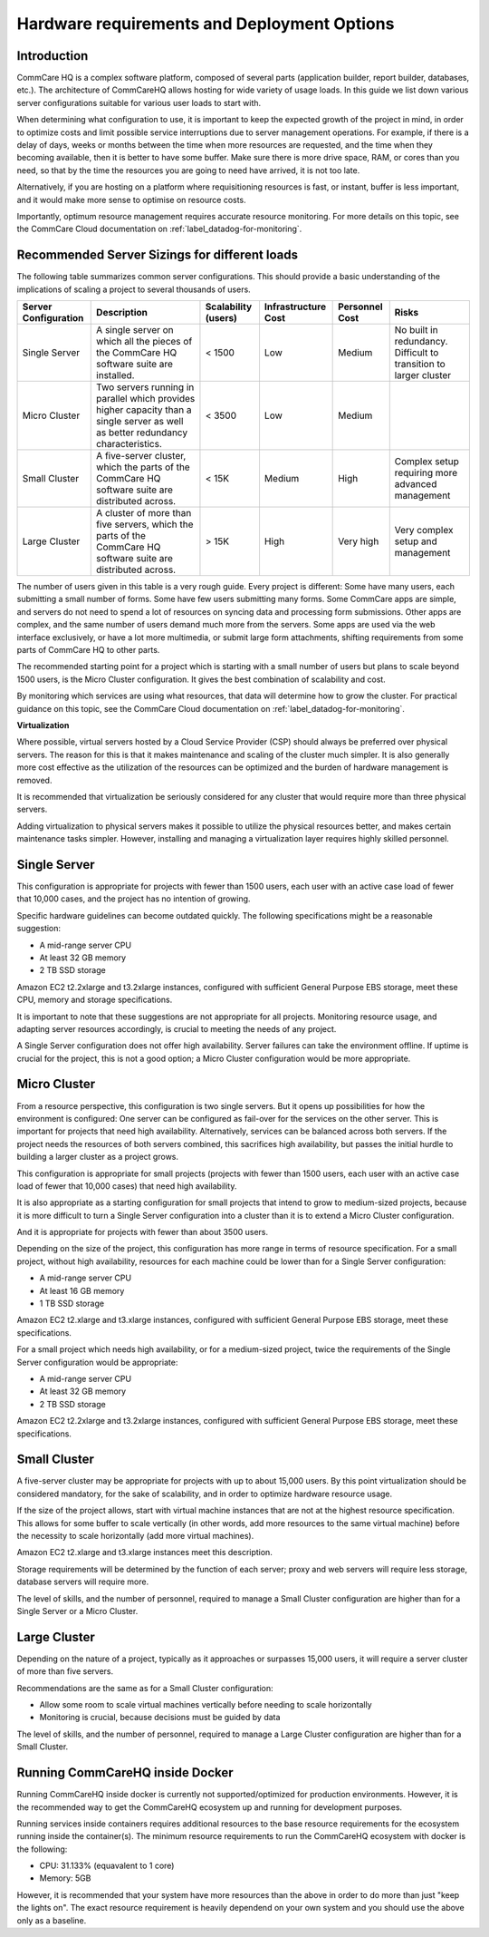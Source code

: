 .. _deployment-options:

Hardware requirements and Deployment Options
============================================

Introduction
------------

CommCare HQ is a complex software platform, composed of several parts
(application builder, report builder, databases, etc.). The architecture
of CommCareHQ allows hosting for wide variety of usage loads. In this guide
we list down various server configurations suitable for various user loads
to start with.


When determining what configuration to use, it is important to keep the
expected growth of the project in mind, in order to optimize costs and
limit possible service interruptions due to server management
operations. For example, if there is a delay of days, weeks or months
between the time when more resources are requested, and the time when
they becoming available, then it is better to have some buffer. Make
sure there is more drive space, RAM, or cores than you need, so that by
the time the resources you are going to need have arrived, it is not too
late.

Alternatively, if you are hosting on a platform where requisitioning
resources is fast, or instant, buffer is less important, and it would
make more sense to optimise on resource costs.

Importantly, optimum resource management requires accurate resource
monitoring. For more details on this topic, see the CommCare Cloud
documentation on :ref:`label_datadog-for-monitoring`.

Recommended Server Sizings for different loads
----------------------------------------------

The following table summarizes common server configurations. This should
provide a basic understanding of the implications of scaling a project
to several thousands of users.

+---------------+-------------------------------------------------+-------------+----------------+-----------+----------------+
| Server        | Description                                     | Scalability | Infrastructure | Personnel | Risks          |
| Configuration |                                                 | (users)     | Cost           | Cost      |                |
+===============+=================================================+=============+================+===========+================+
| Single Server | A single server on which all the pieces of the  | < 1500      | Low            | Medium    | No built in    |
|               | CommCare HQ software suite are installed.       |             |                |           | redundancy.    |
|               |                                                 |             |                |           | Difficult to   |
|               |                                                 |             |                |           | transition to  |
|               |                                                 |             |                |           | larger cluster |
+---------------+-------------------------------------------------+-------------+----------------+-----------+----------------+
| Micro Cluster | Two servers running in parallel which provides  | < 3500      | Low            | Medium    |                |
|               | higher capacity than a single server as well as |             |                |           |                |
|               | better redundancy characteristics.              |             |                |           |                |
+---------------+-------------------------------------------------+-------------+----------------+-----------+----------------+
| Small Cluster | A five-server cluster, which the parts of       | < 15K       | Medium         | High      | Complex setup  |
|               | the CommCare HQ software suite are distributed  |             |                |           | requiring more |
|               | across.                                         |             |                |           | advanced       |
|               |                                                 |             |                |           | management     |
+---------------+-------------------------------------------------+-------------+----------------+-----------+----------------+
| Large Cluster | A cluster of more than five servers, which the  | > 15K       | High           | Very high | Very complex   |
|               | parts of the CommCare HQ software suite are     |             |                |           | setup and      |
|               | distributed across.                             |             |                |           | management     |
+---------------+-------------------------------------------------+-------------+----------------+-----------+----------------+

The number of users given in this table is a very rough guide. Every
project is different: Some have many users, each submitting a small
number of forms. Some have few users submitting many forms. Some
CommCare apps are simple, and servers do not need to spend a lot of
resources on syncing data and processing form submissions. Other apps
are complex, and the same number of users demand much more from the
servers. Some apps are used via the web interface exclusively, or have a
lot more multimedia, or submit large form attachments, shifting
requirements from some parts of CommCare HQ to other parts.

The recommended starting point for a project which is starting with a
small number of users but plans to scale beyond 1500 users, is the Micro
Cluster configuration. It gives the best combination of scalability and
cost.

By monitoring which services are using what resources, that data will
determine how to grow the cluster. For practical guidance on this topic,
see the CommCare Cloud documentation on
:ref:`label_datadog-for-monitoring`.


**Virtualization**


Where possible, virtual servers hosted by a Cloud Service Provider (CSP)
should always be preferred over physical servers. The reason for this is
that it makes maintenance and scaling of the cluster much simpler. It is
also generally more cost effective as the utilization of the resources
can be optimized and the burden of hardware management is removed.

It is recommended that virtualization be seriously considered for any
cluster that would require more than three physical servers.

Adding virtualization to physical servers makes it possible to utilize
the physical resources better, and makes certain maintenance tasks
simpler. However, installing and managing a virtualization layer
requires highly skilled personnel.


Single Server
-------------

This configuration is appropriate for projects with fewer than 1500
users, each user with an active case load of fewer that 10,000 cases,
and the project has no intention of growing.

Specific hardware guidelines can become outdated quickly. The
following specifications might be a reasonable suggestion:

* A mid-range server CPU
* At least 32 GB memory
* 2 TB SSD storage

Amazon EC2 t2.2xlarge and t3.2xlarge instances, configured with
sufficient General Purpose EBS storage, meet these CPU, memory and
storage specifications.

It is important to note that these suggestions are not appropriate for
all projects. Monitoring resource usage, and adapting server resources
accordingly, is crucial to meeting the needs of any project.

A Single Server configuration does not offer high availability. Server
failures can take the environment offline. If uptime is crucial for the
project, this is not a good option; a Micro Cluster configuration would
be more appropriate.


Micro Cluster
-------------

From a resource perspective, this configuration is two single servers.
But it opens up possibilities for how the environment is configured: One
server can be configured as fail-over for the services on the other
server. This is important for projects that need high availability.
Alternatively, services can be balanced across both servers. If the
project needs the resources of both servers combined, this sacrifices
high availability, but passes the initial hurdle to building a larger
cluster as a project grows.

This configuration is appropriate for small projects (projects with
fewer than 1500 users, each user with an active case load of fewer that
10,000 cases) that need high availability.

It is also appropriate as a starting configuration for small projects
that intend to grow to medium-sized projects, because it is more
difficult to turn a Single Server configuration into a cluster than it
is to extend a Micro Cluster configuration.

And it is appropriate for projects with fewer than about 3500 users.

Depending on the size of the project, this configuration has more range
in terms of resource specification. For a small project, without high
availability, resources for each machine could be lower than for a
Single Server configuration:

* A mid-range server CPU
* At least 16 GB memory
* 1 TB SSD storage

Amazon EC2 t2.xlarge and t3.xlarge instances, configured with sufficient
General Purpose EBS storage, meet these specifications.

For a small project which needs high availability, or for a medium-sized
project, twice the requirements of the Single Server configuration would
be appropriate:

* A mid-range server CPU
* At least 32 GB memory
* 2 TB SSD storage

Amazon EC2 t2.2xlarge and t3.2xlarge instances, configured with
sufficient General Purpose EBS storage, meet these specifications.


Small Cluster
-------------

A five-server cluster may be appropriate for projects with up to about
15,000 users. By this point virtualization should be considered
mandatory, for the sake of scalability, and in order to optimize
hardware resource usage.

If the size of the project allows, start with virtual machine instances
that are not at the highest resource specification. This allows for some
buffer to scale vertically (in other words, add more resources to the
same virtual machine) before the necessity to scale horizontally (add
more virtual machines).

Amazon EC2 t2.xlarge and t3.xlarge instances meet this description.

Storage requirements will be determined by the function of each server;
proxy and web servers will require less storage, database servers will
require more.

The level of skills, and the number of personnel, required to manage a
Small Cluster configuration are higher than for a Single Server or a
Micro Cluster.


Large Cluster
-------------

Depending on the nature of a project, typically as it approaches or
surpasses 15,000 users, it will require a server cluster of more than
five servers.

Recommendations are the same as for a Small Cluster configuration:

* Allow some room to scale virtual machines vertically before needing to
  scale horizontally

* Monitoring is crucial, because decisions must be guided by data

The level of skills, and the number of personnel, required to manage a
Large Cluster configuration are higher than for a Small Cluster.



Running CommCareHQ inside Docker
--------------------------------
Running CommCareHQ inside docker is currently not supported/optimized for production environments. However, it is
the recommended way to get the CommCareHQ ecosystem up and running for development purposes.

Running services inside containers requires additional resources to the base resource requirements for the
ecosystem running inside the container(s). The minimum resource requirements to run the CommCareHQ ecosystem with docker is the following:

* CPU: 31.133% (equavalent to 1 core)

* Memory: 5GB

However, it is recommended that your system have more resources than the above in order to do more than just
"keep the lights on". The exact resource requirement is heavily dependend on your own system and you should use the
above only as a baseline.